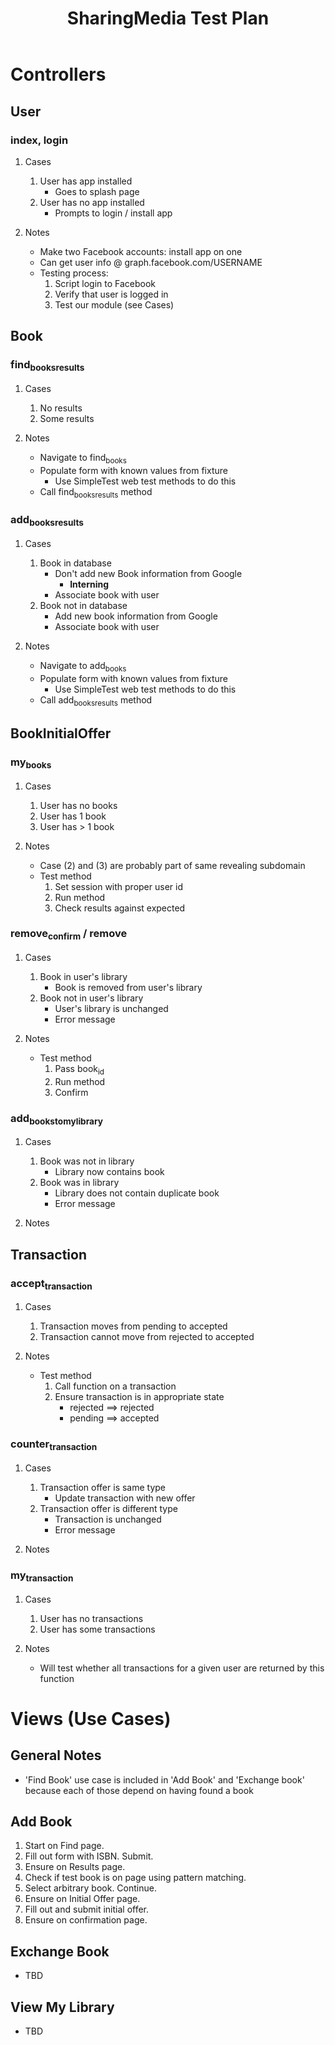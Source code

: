 #+TITLE: SharingMedia Test Plan

* Controllers
** User
*** index, login
**** Cases
1. User has app installed
   - Goes to splash page
2. User has no app installed
   - Prompts to login / install app
**** Notes
- Make two Facebook accounts: install app on one
- Can get user info @ graph.facebook.com/USERNAME
- Testing process:
  1. Script login to Facebook
  2. Verify that user is logged in
  3. Test our module (see Cases)
** Book
*** find_books_results
**** Cases
1. No results
2. Some results
**** Notes
- Navigate to find_books
- Populate form with known values from fixture
  - Use SimpleTest web test methods to do this
- Call find_books_results method
*** add_books_results
**** Cases
1. Book in database
   - Don't add new Book information from Google
     - *Interning*
   - Associate book with user
2. Book not in database
   - Add new book information from Google
   - Associate book with user
**** Notes
- Navigate to add_books
- Populate form with known values from fixture
  - Use SimpleTest web test methods to do this
- Call add_books_results method
** BookInitialOffer
*** my_books
**** Cases
1. User has no books
2. User has 1 book
3. User has > 1 book
**** Notes
- Case (2) and (3) are probably part of same revealing subdomain
- Test method
  1. Set session with proper user id
  2. Run method
  3. Check results against expected
*** remove_confirm / remove
**** Cases
1. Book in user's library
   - Book is removed from user's library
2. Book not in user's library
   - User's library is unchanged
   - Error message
**** Notes
- Test method
  1. Pass book_id
  2. Run method
  3. Confirm
*** add_books_to_mylibrary
**** Cases
1. Book was not in library
   - Library now contains book
2. Book was in library
   - Library does not contain duplicate book
   - Error message
**** Notes
** Transaction
*** accept_transaction
**** Cases
1. Transaction moves from pending to accepted
2. Transaction cannot move from rejected to accepted
**** Notes
- Test method
  1. Call function on a transaction
  2. Ensure transaction is in appropriate state
     - rejected ==> rejected
     - pending ==> accepted
*** counter_transaction
**** Cases
1. Transaction offer is same type
   - Update transaction with new offer
2. Transaction offer is different type
   - Transaction is unchanged
   - Error message
**** Notes
*** my_transaction
**** Cases
1. User has no transactions
2. User has some transactions
**** Notes
- Will test whether all transactions for a given user are returned by this function

* Views (Use Cases)
** General Notes
- 'Find Book' use case is included in 'Add Book' and 'Exchange book' because each of those depend on having found a book
** Add Book
1. Start on Find page.
2. Fill out form with ISBN. Submit.
3. Ensure on Results page.
4. Check if test book is on page using pattern matching.
5. Select arbitrary book. Continue.
6. Ensure on Initial Offer page.
7. Fill out and submit initial offer.
8. Ensure on confirmation page.
** Exchange Book
- TBD
** View My Library
- TBD
